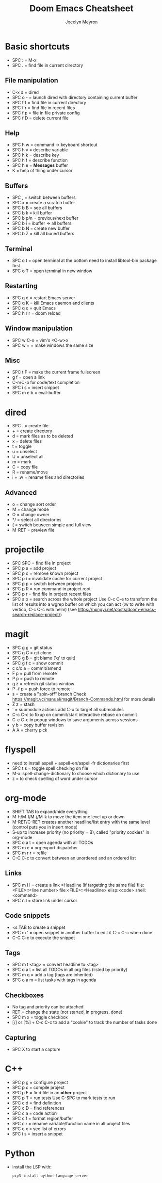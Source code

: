 #+TITLE: Doom Emacs Cheatsheet
#+AUTHOR: Jocelyn Meyron
#+EMAIL: jmeyron@gmail.com
#+LANGUAGE: en

* Basic shortcuts
- SPC : = M-x
- SPC . = find file in current directory
** File manipulation
- C-x d = dired
- SPC o - = launch dired with directory containing current buffer
- SPC f f = find file in current directory
- SPC f r = find file in recent files
- SPC f p = file in file private config
- SPC f D = delete current file
** Help
- SPC h w = command -> keyboard shortcut
- SPC h v = describe variable
- SPC h k = describe key
- SPC h f = describe function
- SPC h e = *Messages* buffer
- K = help of thing under cursor
** Buffers
- SPC , = switch between buffers
- SPC x = create a scratch buffer
- SPC b B = see all buffers
- SPC b k = kill buffer
- SPC b p/n = previous/next buffer
- SPC b i = ibuffer => all buffers
- SPC b N = create new buffer
- SPC b Z = kill all buried buffers
** Terminal
- SPC o t = open terminal at the bottom
  need to install libtool-bin package first
- SPC o T = open terminal in new window
** Restarting
- SPC q d = restart Emacs server
- SPC q K = kill Emacs daemon and clients
- SPC q q = quit Emacs
- SPC h r r = doom reload
** Window manipulation
- SPC w C-o = vim's <C-w>o
- SPC w = = make windows the same size
** Misc
- SPC t F = make the current frame fullscreen
- g f = open a link
- C-n/C-p for code/text completion
- SPC i s = insert snippet
- SPC m e b = eval-buffer
* dired
- SPC . = create file
- + = create directory
- d = mark files as to be deleted
- x = delete files
- t = toggle
- u = unselect
- U = unselect all
- m = mark
- C = copy file
- R = rename/move
- i + :w = rename files and directories

** Advanced
- o = change sort order
- M = change mode
- O = change owner
- */ = select all directories
- ( = switch between simple and full view
- M-RET = preview file
* projectile
- SPC SPC = find file in project
- SPC p a = add project
- SPC p d = remove known project
- SPC p i = invalidate cache for current project
- SPC p p = switch between projects
- SPC p R = run command in project root
- SPC p r = find file in project recent files
- SPC s p = search across the whole project
  Use C-c C-e to transform the list of results into a wgrep buffer on which you can act (:w to write with vertico, C-c C-c with helm)
  (see https://hungyi.net/posts/doom-emacs-search-replace-project/)
* magit
- SPC g g = git status
- SPC g C = git clone
- SPC g B = git blame ('q' to quit)
- SPC g f c = show commit
- c c/c a = commit/amend
- F p = pull from remote
- P p = push to remote
- g z = refresh git status window
- P -f p = push force to remote
- s = create a "spin-off" branch
  Check https://magit.vc/manual/magit/Branch-Commands.html for more details
- Z z = stash
- ' = submodule actions
  add C-u to target all submodules
- C-c C-c to fixup on commit/start interactive rebase on commit
- C-c C-c in popup windows to save arguments across sessions
- y b = copy buffer revision
- A A = cherry pick
* flyspell
- need to install aspell + aspell-en/aspell-fr dictionaries first
- SPC t s = toggle spell checking on file
- M-x ispell-change-dictionary to choose which dictionary to use
- z = to check spelling of word under cursor
* org-mode
- SHIFT TAB to expand/hide everything
- M-h/M-l/M-j/M-k to move the item one level up or down
- M-RET/C-RET creates another headline/list entry with the same level (control puts you in insert mode)
- S-up to increase priority (no priority = B), called "priority cookies" in org-mode
- SPC o a t = open agenda with all TODOs
- SPC m e = org export dispatcher
- SPC m r r = refile
- C-C C-c to convert between an unordered and an ordered list
** Links
- SPC m l l = create a link
  *Headline (if targetting the same file)
  file:<FILE>::<line number>
  file:<FILE>::<Headline>
  elisp:<code>
  shell:<command>
- SPC n l = store link under cursor
** Code snippets
- <s TAB to create a snippet
- SPC m ' = open snippet in another buffer to edit it
  C-c C-c when done
- C-C C-c to execute the snippet
** Tags
- SPC m t <tag> = convert headline to <tag>
- SPC o a t = list all TODOs in all org files (listed by priority)
- SPC m q = add a tag (tags are inherited)
- SPC o a m = list tasks with tags in agenda
** Checkboxes
- No tag and priority can be attached
- RET = change the state (not started, in progress, done)
- SPC m x = toggle checkbox
- [/] or [%] + C-c C-c to add a "cookie" to track the number of tasks done
** Capturing
- SPC X to start a capture
* C++
- SPC p g = configure project
- SPC p c = compile project
- SPC p F = find file in an *other* project
- SPC p T = run tests
  Use C-SPC to mark tests to run
- SPC c d = find definition
- SPC c D = find references
- SPC c a = code action
- SPC c f = format region/buffer
- SPC c r = rename variable/function name in all project files
- SPC c x = see list of errors
- SPC i s = insert a snippet
* Python
- Install the LSP with:
  #+begin_src sh
  pip3 install python-language-server
  #+end_src
* Emacs Lisp
- SPC h d d = set debug mode
- SPC h i = open manuals
- gr = eval region
- gR = eval-buffer
- SPC o r = REPL
- SPC o R = open REPL in the same window
- To get access to a lot of Common Lisp standard functions:
  #+begin_src elisp
 (require 'cl)
  #+end_src
* evil-snipe
- f/F  = same as vim's f but pressing it repeatedly allow to go to next occurrences
- s/S = same as 'f' but with two characters
- ; = execute last f command
* evil-multiedit
- M-d/M-D to select next/previous occurrence
- RET to exclude it/put it back
- R to select all occurrences (visual mode)
* avy
- g s SPC = find a word in all opened buffers using Avy
  x/X = to delete selection ('X' doesn't move the cursor)
  i = use ispell to correct the word
  y = copy word
  t = teleport/move word

